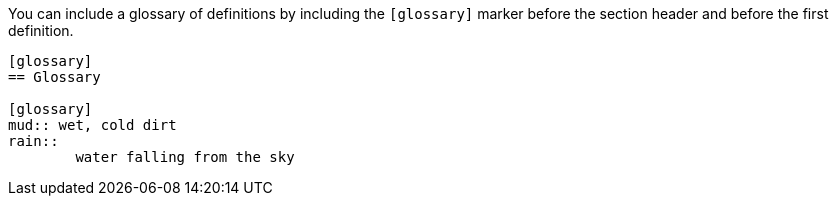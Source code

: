 ////
Included in:

- user-manual
////

You can include a glossary of definitions by including the `[glossary]` marker before the section header and before the first definition.

[source]
----
[glossary]
== Glossary

[glossary]
mud:: wet, cold dirt
rain::
	water falling from the sky
----
